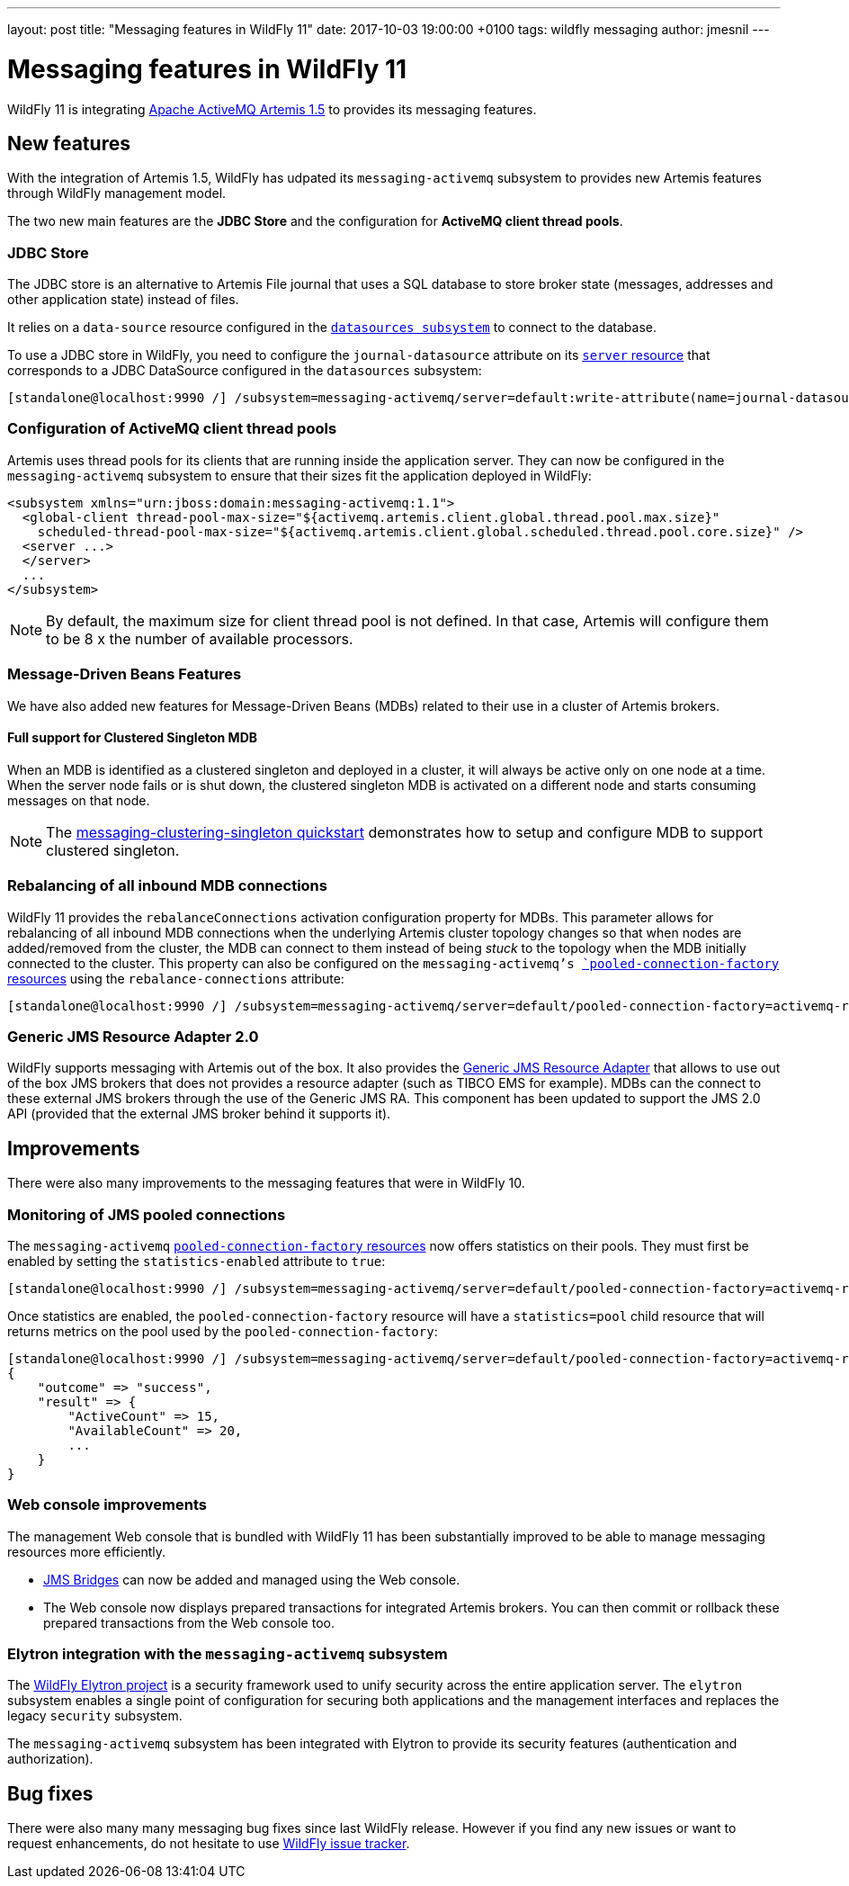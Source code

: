 ---
layout: post
title:  "Messaging features in WildFly 11"
date:   2017-10-03 19:00:00 +0100
tags:   wildfly messaging
author: jmesnil
---

= Messaging features in WildFly 11

WildFly 11 is integrating http://activemq.apache.org/artemis/[Apache ActiveMQ Artemis 1.5] to provides its messaging features.

== New features

With the integration of Artemis 1.5, WildFly has udpated its `messaging-activemq` subsystem to provides new Artemis features through WildFly management model.

The two new main features are the *JDBC Store* and the configuration for *ActiveMQ client thread pools*.

=== JDBC Store

The JDBC store is an alternative to Artemis File journal that uses a SQL database to store broker state (messages, addresses and other application state) instead of files.

It relies on a `data-source` resource configured in the https://wildscribe.github.io/WildFly/11.0.CR1/subsystem/datasources/index.html[`datasources subsystem`] to connect to the database.

To use a JDBC store in WildFly, you need to configure the `journal-datasource` attribute on its https://wildscribe.github.io/WildFly/11.0.CR1/subsystem/messaging-activemq/server/index.html[`server` resource] that corresponds to a JDBC DataSource configured in the `datasources` subsystem:

....
[standalone@localhost:9990 /] /subsystem=messaging-activemq/server=default:write-attribute(name=journal-datasource, value=ExampleDS)
....

=== Configuration of ActiveMQ client thread pools

Artemis uses thread pools for its clients that are running inside the application server. They can now be configured in the `messaging-activemq` subsystem to ensure that their sizes fit the application deployed in WildFly:

[source, xml]
--
<subsystem xmlns="urn:jboss:domain:messaging-activemq:1.1">
  <global-client thread-pool-max-size="${activemq.artemis.client.global.thread.pool.max.size}"
    scheduled-thread-pool-max-size="${activemq.artemis.client.global.scheduled.thread.pool.core.size}" />
  <server ...>
  </server>
  ...
</subsystem>
--


NOTE: By default, the maximum size for client thread pool is not defined. In that case, Artemis will configure them to be 8 x the number of available processors.

=== Message-Driven Beans Features

We have also added new features for Message-Driven Beans (MDBs) related to their use in a cluster of Artemis brokers.

==== Full support for Clustered Singleton MDB

When an MDB is identified as a clustered singleton and deployed in a cluster, it will always be active only on one node at a time. When the server node fails or is shut down, the clustered singleton MDB is activated on a different node and starts consuming messages on that node.

NOTE: The https://github.com/wildfly/quickstart/tree/11.x/messaging-clustering-singleton[messaging-clustering-singleton quickstart] demonstrates how to setup and configure MDB to support clustered singleton.

=== Rebalancing of all inbound MDB connections

WildFly 11 provides the `rebalanceConnections` activation configuration property for MDBs. This parameter allows for rebalancing of all inbound MDB connections when the underlying Artemis cluster topology changes so that when nodes are added/removed from the cluster, the MDB can connect to them instead of being _stuck_ to the topology when the MDB initially connected to the cluster.
This property can also be configured on the `messaging-activemq`'s https://wildscribe.github.io/WildFly/11.0.CR1/subsystem/messaging-activemq/server/pooled-connection-factory/index.html[`pooled-connection-factory` resources] using the `rebalance-connections` attribute:

....
[standalone@localhost:9990 /] /subsystem=messaging-activemq/server=default/pooled-connection-factory=activemq-ra:write-attribute(name=rebalance-connections, value=true)
....


=== Generic JMS Resource Adapter 2.0

WildFly supports messaging with Artemis out of the box.
It also provides the https://github.com/jms-ra/generic-jms-ra[Generic JMS Resource Adapter] that allows to use out of the box JMS brokers that does not provides a resource adapter (such as TIBCO EMS for example).
MDBs can the connect to these external JMS brokers through the use of the Generic JMS RA. This component has been updated to support the JMS 2.0 API (provided that the external JMS broker behind it supports it).

== Improvements

There were also many improvements to the messaging features that were in WildFly 10.

=== Monitoring of JMS pooled connections

The `messaging-activemq`  https://wildscribe.github.io/WildFly/11.0.CR1/subsystem/messaging-activemq/server/pooled-connection-factory/index.html[`pooled-connection-factory` resources] now offers statistics on their pools.
They must first be enabled by setting the `statistics-enabled` attribute to `true`:

....
[standalone@localhost:9990 /] /subsystem=messaging-activemq/server=default/pooled-connection-factory=activemq-ra:write-attribute(name=statistics-enabled, value=true)
....

Once statistics are enabled, the `pooled-connection-factory` resource will have a `statistics=pool` child resource that will returns metrics on the pool used by the `pooled-connection-factory`:

[source, ruby]
--
[standalone@localhost:9990 /] /subsystem=messaging-activemq/server=default/pooled-connection-factory=activemq-ra/statistics=pool:read-resource(include-runtime)
{
    "outcome" => "success",
    "result" => {
        "ActiveCount" => 15,
        "AvailableCount" => 20,
        ...
    }
}
--

=== Web console improvements

The management Web console that is bundled with WildFly 11 has been substantially improved to be able to manage messaging resources more efficiently.

* https://wildscribe.github.io/WildFly/11.0.CR1/subsystem/messaging-activemq/jms-bridge/index.html[JMS Bridges] can now be added and managed using the Web console.
* The Web console now displays prepared transactions for integrated Artemis brokers. You can then commit or rollback these prepared transactions from the Web console too.

=== Elytron integration with the `messaging-activemq` subsystem

The https://github.com/wildfly-security/wildfly-elytron[WildFly Elytron project] is a security framework used to unify security across the entire application server. The `elytron` subsystem enables a single point of configuration for securing both applications and the management interfaces and replaces the legacy `security` subsystem.

The `messaging-activemq` subsystem has been integrated with Elytron to provide its security features (authentication and authorization).

== Bug fixes

There were also many many messaging bug fixes since last WildFly release.
However if you find any new issues or want to request enhancements, do not hesitate to use http://issues.jboss.org/browse/WFLY[WildFly issue tracker].
